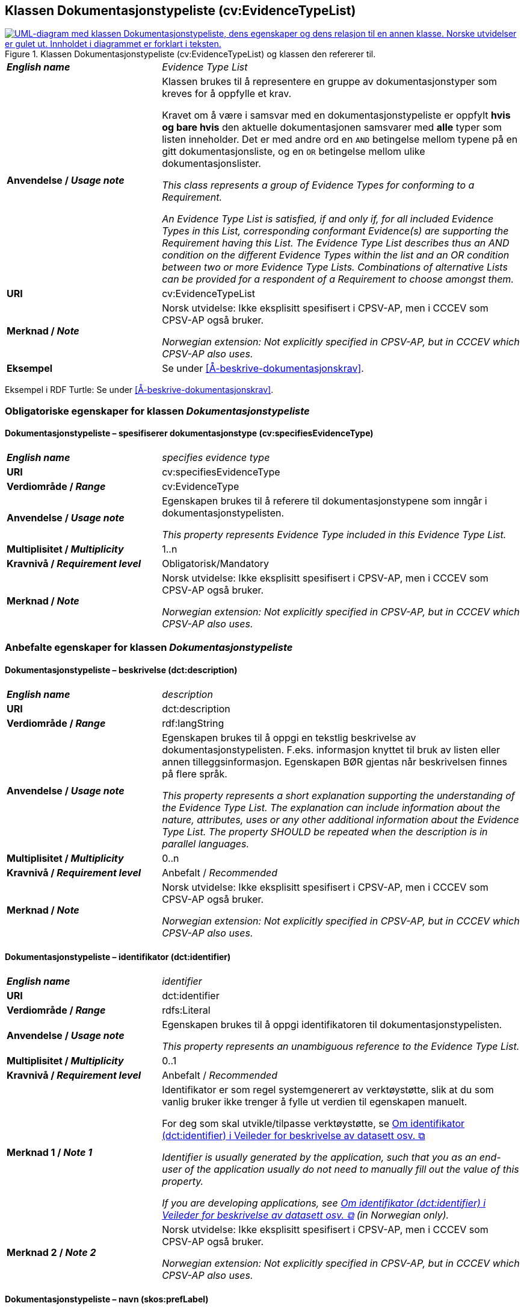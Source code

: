 == Klassen Dokumentasjonstypeliste (cv:EvidenceTypeList) [[Dokumentasjonstypeliste]]

[[img-KlassenDokumentasjonstypeliste]]
.Klassen Dokumentasjonstypeliste (cv:EvidenceTypeList) og klassen den refererer til.
[link=images/KlassenDokumentasjonstypeliste.png]
image::images/KlassenDokumentasjonstypeliste.png[alt="UML-diagram med klassen Dokumentasjonstypeliste, dens egenskaper og dens relasjon til en annen klasse. Norske utvidelser er gulet ut. Innholdet i diagrammet er forklart i teksten."]

[cols="30s,70d"]
|===
| _English name_ | _Evidence Type List_
| Anvendelse / _Usage note_ | Klassen brukes til å representere en gruppe av dokumentasjonstyper som kreves for å oppfylle et krav.

Kravet om å være i samsvar med en dokumentasjonstypeliste er oppfylt **hvis og bare hvis** den aktuelle dokumentasjonen samsvarer med **alle** typer som listen inneholder. Det er med andre ord en `AND` betingelse mellom typene på en gitt dokumentasjonsliste, og en `OR` betingelse mellom ulike dokumentasjonslister.

_This class represents a group of Evidence Types for conforming to a Requirement._

_An Evidence Type List is satisfied, if and only if, for all included Evidence Types in this List, corresponding conformant Evidence(s) are supporting the Requirement having this List. The Evidence Type List describes thus an AND condition on the different Evidence Types within the list and an OR condition between two or more Evidence Type Lists. Combinations of alternative Lists can be provided for a respondent of a Requirement to choose amongst them._
| URI | cv:EvidenceTypeList
| Merknad / _Note_ | Norsk utvidelse: Ikke eksplisitt spesifisert i CPSV-AP, men i CCCEV som CPSV-AP også bruker.

_Norwegian extension: Not explicitly specified in CPSV-AP, but in CCCEV which CPSV-AP also uses._
| Eksempel | Se under <<Å-beskrive-dokumentasjonskrav>>.
|===

Eksempel i RDF Turtle: Se under <<Å-beskrive-dokumentasjonskrav>>.

=== Obligatoriske egenskaper for klassen _Dokumentasjonstypeliste_ [[Dokumentasjonstypeliste-obligatoriske-egenskaper]]

==== Dokumentasjonstypeliste – spesifiserer dokumentasjonstype (cv:specifiesEvidenceType) [[Dokumentasjonstypeliste-spesifiserer-dokumentasjonstype]]

[cols="30s,70d"]
|===
| _English name_ |  _specifies evidence type_
| URI |cv:specifiesEvidenceType
| Verdiområde / _Range_ | cv:EvidenceType
| Anvendelse / _Usage note_ |Egenskapen brukes til å referere til dokumentasjonstypene som inngår i dokumentasjonstypelisten.

_This property represents Evidence Type included in this Evidence Type List._
| Multiplisitet / _Multiplicity_ | 1..n
| Kravnivå / _Requirement level_ |Obligatorisk/Mandatory
| Merknad / _Note_ | Norsk utvidelse: Ikke eksplisitt spesifisert i CPSV-AP, men i CCCEV som CPSV-AP også bruker.

_Norwegian extension: Not explicitly specified in CPSV-AP, but in CCCEV which CPSV-AP also uses._
|===

=== Anbefalte egenskaper for klassen _Dokumentasjonstypeliste_ [[Dokumentasjonstypeliste-anbefalte-egenskaper]]

==== Dokumentasjonstypeliste – beskrivelse (dct:description) [[Dokumentasjonstypeliste-beskrivelse]]

[cols="30s,70d"]
|===
| _English name_ | _description_
| URI |dct:description
| Verdiområde / _Range_ | rdf:langString
| Anvendelse / _Usage note_ |Egenskapen brukes til å oppgi en tekstlig beskrivelse av dokumentasjonstypelisten. F.eks. informasjon knyttet til bruk av listen eller annen tilleggsinformasjon. Egenskapen BØR gjentas når beskrivelsen finnes på flere språk.

_This property represents a short explanation supporting the understanding of the Evidence Type List. The explanation can include information about the nature, attributes, uses or any other additional information about the Evidence Type List. The property SHOULD be repeated when the description is in parallel languages._
| Multiplisitet / _Multiplicity_ |  0..n
| Kravnivå / _Requirement level_ | Anbefalt / _Recommended_
| Merknad / _Note_ | Norsk utvidelse: Ikke eksplisitt spesifisert i CPSV-AP, men i CCCEV som CPSV-AP også bruker.

_Norwegian extension: Not explicitly specified in CPSV-AP, but in CCCEV which CPSV-AP also uses._
|===

==== Dokumentasjonstypeliste – identifikator (dct:identifier) [[Dokumentasjonstypeliste-identifikator]]

[cols="30s,70d"]
|===
| _English name_ | _identifier_
| URI |dct:identifier
| Verdiområde / _Range_ | rdfs:Literal
| Anvendelse / _Usage note_ |Egenskapen brukes til å oppgi identifikatoren til dokumentasjonstypelisten.

_This property represents an unambiguous reference to the Evidence Type List._
| Multiplisitet / _Multiplicity_ |  0..1
| Kravnivå / _Requirement level_ | Anbefalt / _Recommended_
| Merknad 1 / _Note 1_ | Identifikator er som regel systemgenerert av verktøystøtte, slik at du som vanlig bruker ikke trenger å fylle ut verdien til egenskapen manuelt.

For deg som skal utvikle/tilpasse verktøystøtte, se https://data.norge.no/guide/veileder-beskrivelse-av-datasett/#om-identifikator[Om identifikator (dct:identifier) i Veileder for beskrivelse av datasett osv. &#x29C9;, window="_blank", role="ext-link"]

__Identifier is usually generated by the application, such that you as an end-user of the application usually do not need to manually fill out the value of this property.__ 

__If you are developing applications, see https://data.norge.no/guide/veileder-beskrivelse-av-datasett/#om-identifikator[Om identifikator (dct:identifier) i Veileder for beskrivelse av datasett osv. &#x29C9;, window="_blank", role="ext-link"] (in Norwegian only).__
| Merknad 2 / _Note 2_ | Norsk utvidelse: Ikke eksplisitt spesifisert i CPSV-AP, men i CCCEV som CPSV-AP også bruker.

_Norwegian extension: Not explicitly specified in CPSV-AP, but in CCCEV which CPSV-AP also uses._
|===

==== Dokumentasjonstypeliste – navn (skos:prefLabel) [[Dokumentasjonstypeliste-navn]]

[cols="30s,70d"]
|===
| _English name_ | _name_
| URI |skos:prefLabel
| Verdiområde / _Range_ | rdf:langString
| Anvendelse / _Usage note_ |Egenskapen brukes til å oppgi navnet til dokumentasjonstypelisten. Egenskapen BØR gjentas når navnet finnes på flere språk.

_This property represents the Name of the Evidence Type List. This property SHOULD be repeated when the name is in parallel languages._
| Multiplisitet / _Multiplicity_ | 0..n
| Kravnivå / _Requirement level_ | Anbefalt / _Recommended_
| Merknad / _Note_ | Norsk utvidelse: Ikke eksplisitt spesifisert i CPSV-AP, men i CCCEV som CPSV-AP også bruker.

_Norwegian extension: Not explicitly specified in CPSV-AP, but in CCCEV which CPSV-AP also uses._
|===
